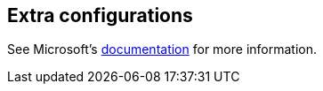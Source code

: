 :awestruct-layout: product-docs-and-apis

## Extra configurations

See Microsoft's http://dot.net/[documentation] for more information.

